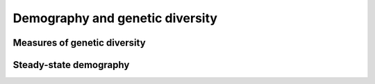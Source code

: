 ================================
Demography and genetic diversity
================================

*****************************
Measures of genetic diversity
*****************************

***********************
Steady-state demography
***********************


